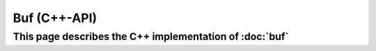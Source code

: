 Buf (C++-API)
=============

This page describes the C++ implementation of :doc:`buf`
--------------------------------------------------------

.. doxygenstruct:: a0::Buf
   :members:
